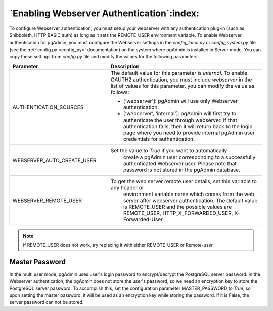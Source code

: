 .. _webserver:

********************************************
`Enabling Webserver Authentication`:index:
********************************************

To configure Webserver authentication, you must setup your webserver
with any authentication plug-in (such as Shibboleth, HTTP BASIC auth)
as long as it sets the REMOTE_USER environment variable.
To enable Webserver authentication for pgAdmin, you must configure the Webserver
settings in the *config_local.py* or *config_system.py* file (see the
:ref:`config.py <config_py>` documentation) on the system where pgAdmin is
installed in Server mode. You can copy these settings from *config.py* file
and modify the values for the following parameters:


.. csv-table::
   :header: "**Parameter**", "**Description**"
   :class: longtable
   :widths: 35, 55

   "AUTHENTICATION_SOURCES", "The default value for this parameter is *internal*.
   To enable OAUTH2 authentication, you must include *webserver* in the list of values
   for this parameter. you can modify the value as follows:

   * [‘webserver’]: pgAdmin will use only Webserver authentication.

   * [‘webserver’, ‘internal’]: pgAdmin will first try to authenticate the user
     through webserver. If that authentication fails, then it will return back
     to the login page where you need to provide internal pgAdmin user
     credentials for authentication."
    "WEBSERVER_AUTO_CREATE_USER", "Set the value to *True* if you want to automatically
    create a pgAdmin user corresponding to a successfully authenticated Webserver user.
    Please note that password is not stored in the pgAdmin database."
    "WEBSERVER_REMOTE_USER", "To get the web server remote user details, set this variable to any header or
    environment variable name which comes from the web server after webserver authentication.
    The default value is REMOTE_USER and the possible values are REMOTE_USER,
    HTTP_X_FORWARDED_USER, X-Forwarded-User."

.. note:: If REMOTE_USER does not work, try replacing it with either REMOTE-USER or Remote-user.

Master Password
===============

In the multi user mode, pgAdmin uses user's login password to encrypt/decrypt the PostgreSQL server password.
In the Webserver authentication, the pgAdmin does not store the user's password, so we need an encryption key to store
the PostgreSQL server password.
To accomplish this, set the configuration parameter MASTER_PASSWORD to *True*, so upon setting the master password,
it will be used as an encryption key while storing the password. If it is False, the server password can not be stored.
